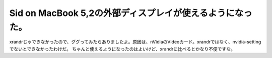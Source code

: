 ﻿Sid on MacBook 5,2の外部ディスプレイが使えるようになった。
############################################################################


xrandrじゃできなかったので、ググってみたらありましたよ。原因は、nVidiaのVideoカード。xrandrではなく、nvidia-settingでないとできなかったわけだ。
ちゃんと使えるようになったのはよいけど、xrandrに比べるとかなり不便ですな。



.. author:: mkouhei
.. categories:: MacBook, Debian, 
.. tags::


